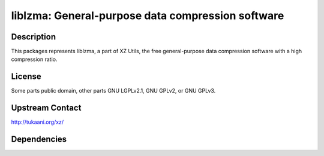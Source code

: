 liblzma: General-purpose data compression software
==================================================

Description
-----------

This packages represents liblzma, a part of XZ Utils, the free general-purpose
data compression software with a high compression ratio.

License
-------

Some parts public domain, other parts GNU LGPLv2.1, GNU GPLv2, or GNU
GPLv3.


Upstream Contact
----------------

http://tukaani.org/xz/

Dependencies
------------
